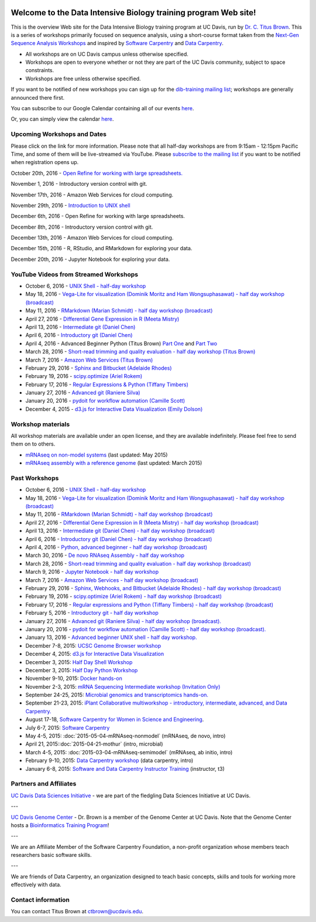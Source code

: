.. image:: _static/school_college_marks_vetmed.gif
   :target: http://www.vetmed.ucdavis.edu/index.cfm
   :align: right

Welcome to the Data Intensive Biology training program Web site!
================================================================

This is the overview Web site for the Data Intensive Biology training
program at UC Davis, run by `Dr. C. Titus Brown
<http://ivory.idyll.org/lab/>`__.  This is a series of workshops
primarily focused on sequence analysis, using a short-course format
taken from the `Next-Gen Sequence Analysis Workshops
<http://angus.readthedocs.org/>`__ and inspired by `Software Carpentry
<http://software-carpentry.org/>`__ and `Data Carpentry
<http://datacarpentry.org>`__.

* All workshops are on UC Davis campus unless otherwise specified.
* Workshops are open to everyone whether or not they are part
  of the UC Davis community, subject to space constraints.
* Workshops are free unless otherwise specified.

If you want to be notified of new workshops you can sign up for the
`dib-training mailing list
<http://lists.idyll.org/listinfo/dib-training>`__; workshops are
generally announced there first.

You can subscribe to our Google Calendar containing all of our events 
`here <https://calendar.google.com/calendar/render?src=mqcgc13fqifh9ocb7l8novguik@group.calendar.google.com&ctz=America/Los_Angeles#details_2%7Cdtv-bXFjZ2MxM2ZxaWZoOW9jYjdsOG5vdmd1aWtAZ3JvdXAuY2FsZW5kYXIuZ29vZ2xlLmNvbQ-0-0>`__.

Or, you can simply view the calendar `here <https://calendar.google.com/calendar/embed?src=mqcgc13fqifh9ocb7l8novguik%40group.calendar.google.com&ctz=America/Los_Angeles>`__.



Upcoming Workshops and Dates
----------------------------

Please click on the link for more information.  Please note that all
half-day workshops are from 9:15am - 12:15pm Pacific Time, and some of
them will be live-streamed via YouTube.  Please `subscribe to the mailing
list <http://lists.idyll.org/listinfo/dib-training>`__ if you want to
be notified when registration opens up.

October 20th, 2016 - `Open Refine for working with large spreadsheets. <2016-10-20-openrefine-halfday.html>`__

November 1, 2016 - Introductory version control with git.

November 17th, 2016 - Amazon Web Services for cloud computing.

November 29th, 2016 - `Introduction to UNIX shell <2016-11-29-shell-halfday.html>`__

December 6th, 2016 - Open Refine for working with large spreadsheets.

December 8th, 2016 - Introductory version control with git.

December 13th, 2016 - Amazon Web Services for cloud computing.

December 15th, 2016 - R, RStudio, and RMarkdown for exploring your data.

December 20th, 2016 - Jupyter Notebook for exploring your data.


YouTube Videos from Streamed Workshops
--------------------------------------

* October 6, 2016 - `UNIX Shell - half-day workshop <http://dib-training.readthedocs.org/en/pub/2016-10-06-shell-halfday.html>`__
* May 18, 2016 - `Vega-Lite for visualization (Dominik Moritz and Ham Wongsuphasawat) - half day workshop (broadcast) <https://www.youtube.com/watch?v=lFsjrX9GbhY&feature=youtu.be>`__ 
* May 11, 2016 - `RMarkdown (Marian Schmidt) - half day workshop (broadcast) <https://www.youtube.com/watch?v=WFAHJ0NHOEQ&feature=youtu.be>`__
* April 27, 2016 - `Differential Gene Expression in R (Meeta Mistry) <https://www.youtube.com/watch?v=7UKMU5HK380>`__
* April 13, 2016 - `Intermediate git (Daniel Chen) <https://www.youtube.com/watch?v=S8TLL05qVFg>`__
* April 6, 2016 - `Introductory git (Daniel Chen) <https://www.youtube.com/watch?v=IpUDlhh8I2E>`__
* April 4, 2016 - Advanced Beginner Python (Titus Brown) `Part One <https://www.youtube.com/watch?v=YTLpUjdHdbI&feature=youtu.be>`__ and `Part Two <https://www.youtube.com/watch?v=kYi3qUc4BjM>`__
* March 28, 2016 - `Short-read trimming and quality evaluation - half day workshop (Titus Brown) <https://www.youtube.com/watch?v=_nNq4kq1Wx0>`__
* March 7, 2016 - `Amazon Web Services (Titus Brown) <https://www.youtube.com/watch?v=IFdBD3YdLJc>`__
* February 29, 2016 - `Sphinx and Bitbucket (Adelaide Rhodes) <https://www.youtube.com/watch?v=ughHAjjM7Fc>`__
* February 19, 2016 - `scipy.optimize (Ariel Rokem) <http://www.youtube.com/watch?v=0eFokR-ikaA>`__
* February 17, 2016 - `Regular Expressions & Python (Tiffany Timbers) <https://www.youtube.com/watch?v=GklxBhgUR4g>`__
* January 27, 2016 - `Advanced git (Raniere Silva) <https://www.youtube.com/watch?v=JTnIDMn47Pk&feature=youtu.be>`__
* January 20, 2016 - `pydoit for workflow automation (Camille Scott) <http://www.youtube.com/watch?v=EfD9bWmL-1M&t=20m20s>`__
* December 4, 2015 - `d3.js for Interactive Data Visualization (Emily Dolson) <https://www.youtube.com/watch?v=eIrZjVH0Zcg>`__

Workshop materials
------------------

All workshop materials are available under an open license, and they are
available indefinitely.  Please feel free to send them on to others.

* `mRNAseq on non-model systems <http://2015-may-nonmodel.readthedocs.org/en/dev/>`__ (last updated: May 2015)
* `mRNAseq assembly with a reference genome <http://2015-mar-semimodel.readthedocs.org/en/latest/>`__ (last updated: March 2015)

Past Workshops
--------------

* October 6, 2016 - `UNIX Shell - half-day workshop <http://dib-training.readthedocs.org/en/pub/2016-10-06-shell-halfday.html>`__
* May 18, 2016 - `Vega-Lite for visualization (Dominik Moritz and Ham Wongsuphasawat) - half day workshop (broadcast) <http://dib-training.readthedocs.org/en/pub/2016-05-18-vega-lr.html>`__ 
* May 11, 2016 - `RMarkdown (Marian Schmidt) - half day workshop (broadcast) <http://dib-training.readthedocs.org/en/pub/2016-05-11-r-mkdwn-br.html>`__
* April 27, 2016 - `Differential Gene Expression in R (Meeta Mistry) - half day workshop (broadcast) <http://dib-training.readthedocs.org/en/pub/2016-04-27-diff-exp-br.html>`__
* April 13, 2016 - `Intermediate git (Daniel Chen) - half day workshop (broadcast) <http://dib-training.readthedocs.org/en/pub/2016-04-13-intermediate-git-br.html>`__
* April 6, 2016 - `Introductory git (Daniel Chen) - half day workshop (broadcast) <http://dib-training.readthedocs.org/en/pub/2016-04-06-intro-git-br.html>`__
* April 4, 2016 - `Python, advanced beginner - half day workshop (broadcast) <http://dib-training.readthedocs.org/en/pub/2016-04-04-adv-beg-python.html>`__
* March 30, 2016 - `De novo RNAseq Assembly - half day workshop <http://dib-training.readthedocs.org/en/pub/2016-03-30-de-novo-mrnaseq-assem.html>`__
* March 28, 2016 - `Short-read trimming and quality evaluation - half day workshop (broadcast) <http://dib-training.readthedocs.org/en/pub/2016-03-28-short-read-trim-qual-br.html>`__
* March 9, 2016 - `Jupyter Notebook - half day workshop <http://dib-training.readthedocs.org/en/pub/2016-03-09-jupyter-notebook.html>`__
* March 7, 2016 - `Amazon Web Services - half day workshop (broadcast) <http://dib-training.readthedocs.org/en/pub/2016-03-03-aws-br.html>`__
* February 29, 2016 - `Sphinx, Webhooks, and Bitbucket (Adelaide Rhodes) - half day workshop (broadcast) <http://dib-training.readthedocs.org/en/pub/2016-02-29-sph-webh-bitb-lr.html>`__ 
* February 19, 2016 - `scipy.optimize (Ariel Rokem) - half day workshop (broadcast) <http://dib-training.readthedocs.org/en/pub/2016-02-19-scipy-lr.html>`__ 
* February 17, 2016 - `Regular expressions and Python (Tiffany Timbers) - half day workshop (broadcast) <http://dib-training.readthedocs.org/en/pub/2016-02-17-regular-expressions-python.html>`__ 
* February 5, 2016 - `Introductory git - half day workshop <http://dib-training.readthedocs.org/en/pub/2016-02-05-intro-git.html>`__
* January 27, 2016 - `Advanced git (Raniere Silva) - half day workshop (broadcast). <http://dib-training.readthedocs.org/en/pub/2016-01-27-adv-git-lr.html>`__
* January 20, 2016 - `pydoit for workflow automation (Camille Scott) - half day workshop (broadcast). <http://dib-training.readthedocs.org/en/pub/2016-01-20-pydoit-lr.html>`__
* January 13, 2016 - `Advanced beginner UNIX shell - half day workshop. <http://dib-training.readthedocs.org/en/pub/2016-01-13-adv-beg-shell.html>`__
* December 7-8, 2015: `UCSC Genome Browser workshop <http://training.bioinformatics.ucdavis.edu/2015/07/14/ucsc-genome-browser-workshop-december-7-8-2015/>`__
* December 4, 2015: `d3.js for Interactive Data Visualization <http://dib-training.readthedocs.org/en/pub/2015-12-04-d3js.html>`__
* December 3, 2015: `Half Day Shell Workshop <http://dib-training.readthedocs.org/en/pub/2015-12-03-shell-halfday.html>`__
* December 3, 2015: `Half Day Python Workshop <http://dib-training.readthedocs.org/en/pub/2015-12-03-python-halfday.html>`__
* November 9-10, 2015: `Docker hands-on <http://dib-training.readthedocs.org/en/pub/2015-11-09-docker.html>`__
* November 2-3, 2015: `mRNA Sequencing Intermediate workshop (Invitation Only) <http://dib-training.readthedocs.org/en/pub/2015-11-02-mRNAseq-intermediate.html>`__
* September 24-25, 2015: `Microbial genomics and transcriptomics hands-on. <2015-09-24-microbes.html>`__
* September 21-23, 2015: `iPlant Collaborative multiworkshop - introductory, intermediate, advanced, and Data Carpentry. <2015-09-iplant.html>`__
* August 17-18, `Software Carpentry for Women in Science and Engineering <http://camillescott.github.io/2015-08-16-ucdavis-wise/>`__.
* July 6-7, 2015: `Software Carpentry <http://dib-lab.github.io/2015-07-06-ucdavis/>`__
* May 4-5, 2015: :doc:`2015-05-04-mRNAseq-nonmodel` (mRNAseq, de novo, intro)
* April 21, 2015::doc:`2015-04-21-mothur` (intro, microbial)
* March 4-5, 2015: :doc:`2015-03-04-mRNAseq-semimodel` (mRNAseq, ab initio, intro)
* February 9-10, 2015: `Data Carpentry workshop <http://datacarpentry.github.io/2015-02-09-ucdavis/>`__ (data carpentry, intro)
* January 6-8, 2015: `Software and Data Carpentry Instructor Training <http://ivory.idyll.org/blog/2014-davis-swc-training.html>`__ (instructor, t3)


Partners and Affiliates
-----------------------

`UC Davis Data Sciences Initiative <http://datascience.ucdavis.edu/>`__ - we
are part of the fledgling Data Sciences Initiative at UC Davis.

---

`UC Davis Genome Center <http://genomecenter.ucdavis.edu/>`__ - Dr. Brown
is a member of the Genome Center at UC Davis.  Note that the Genome Center
hosts a `Bioinformatics Training Program <http://bioinformatics.ucdavis.edu/training/>`__!

---

.. image:: _static/software-carpentry-banner.png
   :target: http://software-carpentry.org/


We are an Affiliate Member of the Software Carpentry Foundation, a
non-profit organization whose members teach researchers basic software
skills.

---

.. image:: _static/DC1_logo_small.png
   :target: http://www.datacarpentry.org

We are friends of Data Carpentry, an organization designed to teach
basic concepts, skills and tools for working more effectively with
data.

Contact information
-------------------

You can contact Titus Brown at ctbrown@ucdavis.edu.
